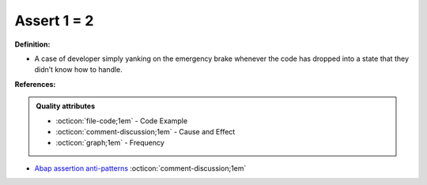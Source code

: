 Assert 1 = 2
^^^^^
**Definition:**

* A case of developer simply yanking on the emergency brake whenever the code has dropped into a state that they didn’t know how to handle.


**References:**

.. admonition:: Quality attributes

    * :octicon:`file-code;1em` -  Code Example
    * :octicon:`comment-discussion;1em` -  Cause and Effect
    * :octicon:`graph;1em` -  Frequency

* `Abap assertion anti-patterns <https://blogs.sap.com/2013/02/14/abap-assertion-anti-patterns/>`_ :octicon:`comment-discussion;1em`


